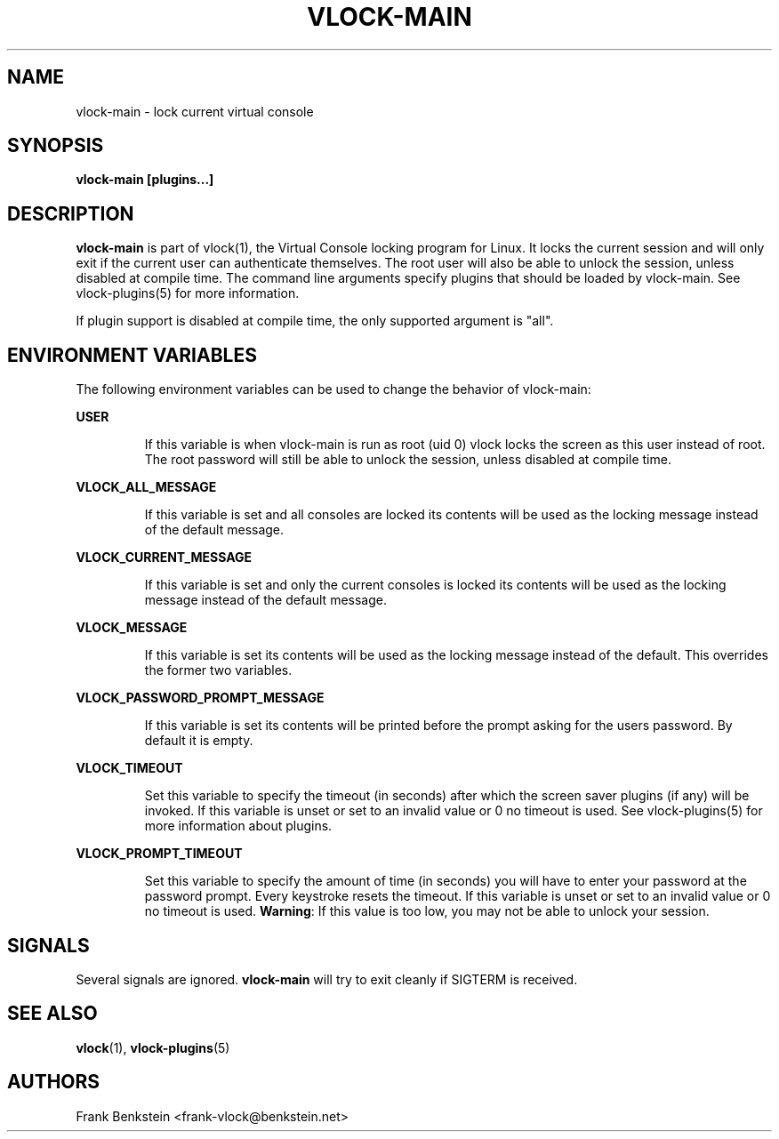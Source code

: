 .TH VLOCK-MAIN 8 "28 July 2007" "Linux" "Linux Programmer's Manual"
.SH NAME
vlock-main \- lock current virtual console
.SH SYNOPSIS
.B vlock-main [plugins...]
.SH DESCRIPTION
\fBvlock-main\fR is part of vlock(1), the Virtual Console locking program for
Linux.  It locks the current session and will only exit if the current user can
authenticate themselves.  The root user will also be able to unlock the
session, unless disabled at compile time.  The command line arguments specify
plugins that should be loaded by vlock-main.  See vlock-plugins(5) for more
information.
.PP
If plugin support is disabled at compile time, the only supported argument is
"all".
.SH "ENVIRONMENT VARIABLES"
The following environment variables can be used to change the behavior of
vlock-main:
.PP
.B USER
.IP
If this variable is when vlock-main is run as root (uid 0) vlock locks
the screen as this user instead of root.  The root password will still be able
to unlock the session, unless disabled at compile time.
.PP
.B VLOCK_ALL_MESSAGE
.IP
If this variable is set and all consoles are locked its contents will be used
as the locking message instead of the default message.
.PP
.B VLOCK_CURRENT_MESSAGE
.IP
If this variable is set and only the current consoles is locked its contents
will be used as the locking message instead of the default message.
.PP
.B VLOCK_MESSAGE
.IP
If this variable is set its contents will be used as the locking message
instead of the default.  This overrides the former two variables.
.PP
.B VLOCK_PASSWORD_PROMPT_MESSAGE
.IP
If this variable is set its contents will be printed before the prompt asking for
the users password. By default it is empty.
.PP
.B VLOCK_TIMEOUT
.IP
Set this variable to specify the timeout (in seconds) after which the screen
saver plugins (if any) will be invoked.  If this variable is unset or set to an
invalid value or 0 no timeout is used.  See vlock-plugins(5) for more
information about plugins.
.PP
.B VLOCK_PROMPT_TIMEOUT
.IP
Set this variable to specify the amount of time (in seconds) you will
have to enter your password at the password prompt.  Every keystroke
resets the timeout.  If this variable is unset or set to an invalid
value or 0 no timeout is used.  \fBWarning\fR: If this value is too
low, you may not be able to unlock your session.
.PP
.SH SIGNALS
Several signals are ignored.  \fBvlock-main\fR will try to exit cleanly if
SIGTERM is received.
.SH "SEE ALSO"
.BR vlock (1),
.BR vlock-plugins (5)
.SH AUTHORS
Frank Benkstein <frank-vlock@benkstein.net>
